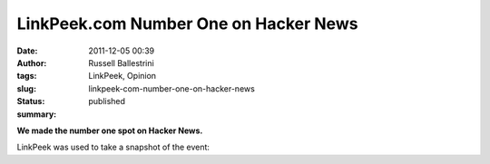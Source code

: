 LinkPeek.com Number One on Hacker News
######################################
:date: 2011-12-05 00:39
:author: Russell Ballestrini
:tags: LinkPeek, Opinion
:slug: linkpeek-com-number-one-on-hacker-news
:status: published
:summary: 
 
**We made the number one spot on Hacker News.**

|  LinkPeek was used to take a snapshot of the event:
|  |image0|

.. |image0| image:: /uploads/2011/12/linkpeek-number-1-on-hacker-news.png
